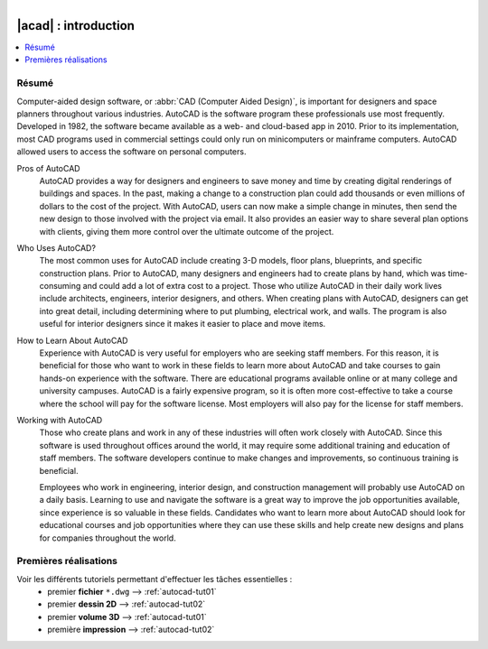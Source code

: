 .. _autocad-intro:

.. figure:: ../images/os-logos.png
  :width: 100px
  :figwidth: 100px
  :align: right


###########################
  |acad| : introduction
###########################

.. sectionauthor:: |OTU|

.. contents::
   :local:
   :depth: 1


Résumé
==========
.. source : https://www.linkedin.com/topic/autocad

.. todo:: Vérif & traduire cette intro en FR

Computer-aided design software, or :abbr:`CAD (Computer Aided Design)`, is important for designers and space planners throughout various industries. AutoCAD is the software program these professionals use most frequently. Developed in 1982, the software became available as a web- and cloud-based app in 2010. Prior to its implementation, most CAD programs used in commercial settings could only run on minicomputers or mainframe computers. AutoCAD allowed users to access the software on personal computers.



Pros of AutoCAD
	AutoCAD provides a way for designers and engineers to save money and time by creating digital renderings of buildings and spaces. In the past, making a change to a construction plan could add thousands or even millions of dollars to the cost of the project. With AutoCAD, users can now make a simple change in minutes, then send the new design to those involved with the project via email. It also provides an easier way to share several plan options with clients, giving them more control over the ultimate outcome of the project.


Who Uses AutoCAD?
	The most common uses for AutoCAD include creating 3-D models, floor plans, blueprints, and specific construction plans. Prior to AutoCAD, many designers and engineers had to create plans by hand, which was time-consuming and could add a lot of extra cost to a project. Those who utilize AutoCAD in their daily work lives include architects, engineers, interior designers, and others. When creating plans with AutoCAD, designers can get into great detail, including determining where to put plumbing, electrical work, and walls. The program is also useful for interior designers since it makes it easier to place and move items.


How to Learn About AutoCAD
	Experience with AutoCAD is very useful for employers who are seeking staff members. For this reason, it is beneficial for those who want to work in these fields to learn more about AutoCAD and take courses to gain hands-on experience with the software. There are educational programs available online or at many college and university campuses. AutoCAD is a fairly expensive program, so it is often more cost-effective to take a course where the school will pay for the software license. Most employers will also pay for the license for staff members.


Working with AutoCAD
	Those who create plans and work in any of these industries will often work closely with AutoCAD. Since this software is used throughout offices around the world, it may require some additional training and education of staff members. The software developers continue to make changes and improvements, so continuous training is beneficial.


	Employees who work in engineering, interior design, and construction management will probably use AutoCAD on a daily basis. Learning to use and navigate the software is a great way to improve the job opportunities available, since experience is so valuable in these fields. Candidates who want to learn more about AutoCAD should look for educational courses and job opportunities where they can use these skills and help create new designs and plans for companies throughout the world.


Premières réalisations
==========================

Voir les différents tutoriels permettant d'effectuer les tâches essentielles :
	- premier **fichier** ``*.dwg`` -->  :ref:`autocad-tut01`
	- premier **dessin 2D**  -->  :ref:`autocad-tut02`
	- premier **volume 3D** -->  :ref:`autocad-tut01`
	- première **impression** -->  :ref:`autocad-tut02`
